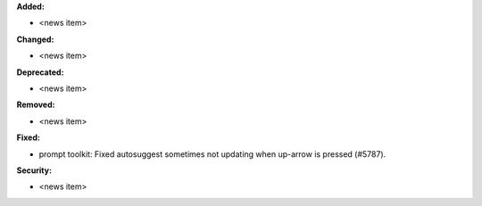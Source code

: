 **Added:**

* <news item>

**Changed:**

* <news item>

**Deprecated:**

* <news item>

**Removed:**

* <news item>

**Fixed:**

* prompt toolkit: Fixed autosuggest sometimes not updating when up-arrow is pressed (#5787).

**Security:**

* <news item>
